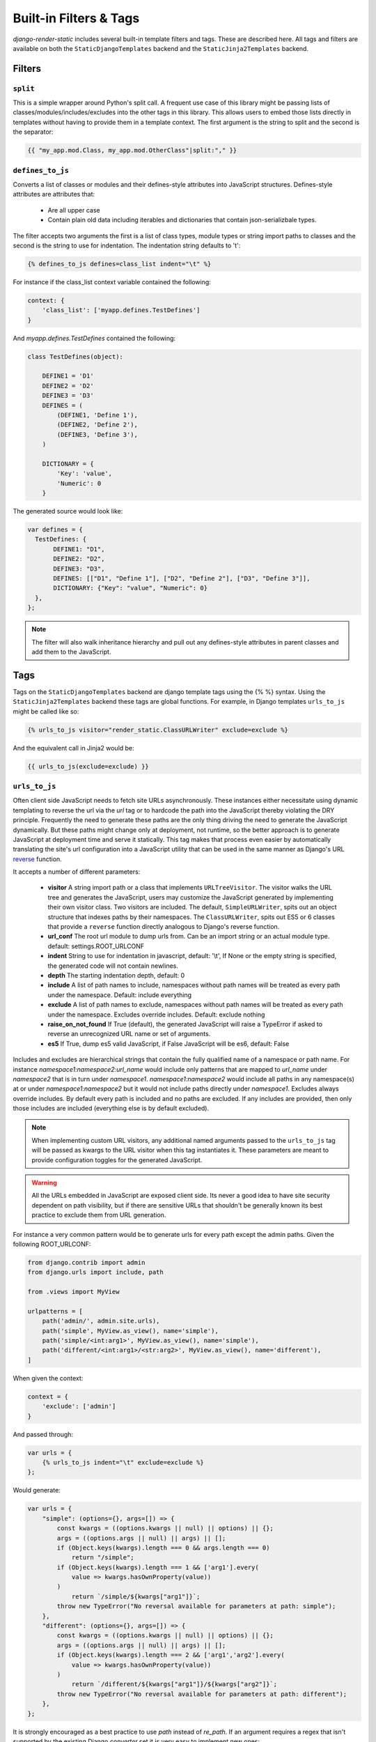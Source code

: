 .. _ref-filters_and_tags:

=======================
Built-in Filters & Tags
=======================

`django-render-static` includes several built-in template filters and tags. These are described
here. All tags and filters are available on both the ``StaticDjangoTemplates`` backend and the
``StaticJinja2Templates`` backend.

.. _filters:

Filters
-------

.. _split:

``split``
~~~~~~~~~

This is a simple wrapper around Python's split call. A frequent use case of this library might be
passing lists of classes/modules/includes/excludes into the other tags in this library. This allows
users to embed those lists directly in templates without having to provide them in a template
context. The first argument is the string to split and the second is the separator:

.. code-block:: htmldjango

    {{ "my_app.mod.Class, my_app.mod.OtherClass"|split:"," }}


.. _defines_to_js:

``defines_to_js``
~~~~~~~~~~~~~~~~~

Converts a list of classes or modules and their defines-style attributes into
JavaScript structures. Defines-style attributes are attributes that:

    - Are all upper case
    - Contain plain old data including iterables and dictionaries that contain json-serializbale
      types.

The filter accepts two arguments the first is a list of class types, module types or string
import paths to classes and the second is the string to use for indentation. The indentation
string defaults to '\t':

.. code-block:: js+django

    {% defines_to_js defines=class_list indent="\t" %}

For instance if the class_list context variable contained the following:

.. code-block:: python

    context: {
        'class_list': ['myapp.defines.TestDefines']
    }

And `myapp.defines.TestDefines` contained the following:

.. code-block:: python

    class TestDefines(object):

        DEFINE1 = 'D1'
        DEFINE2 = 'D2'
        DEFINE3 = 'D3'
        DEFINES = (
            (DEFINE1, 'Define 1'),
            (DEFINE2, 'Define 2'),
            (DEFINE3, 'Define 3'),
        )

        DICTIONARY = {
            'Key': 'value',
            'Numeric': 0
        }

The generated source would look like:

.. code-block:: javascript

    var defines = {
      TestDefines: {
           DEFINE1: "D1",
           DEFINE2: "D2",
           DEFINE3: "D3",
           DEFINES: [["D1", "Define 1"], ["D2", "Define 2"], ["D3", "Define 3"]],
           DICTIONARY: {"Key": "value", "Numeric": 0}
      },
    };

.. note::
    The filter will also walk inheritance hierarchy and pull out any defines-style attributes in
    parent classes and add them to the JavaScript.


.. _tags:

Tags
----

Tags on the ``StaticDjangoTemplates`` backend are django template tags using the
{% %} syntax. Using the ``StaticJinja2Templates`` backend these tags are global
functions. For example, in Django templates ``urls_to_js`` might be called like so:

.. code-block:: js+django

    {% urls_to_js visitor="render_static.ClassURLWriter" exclude=exclude %}

And the equivalent call in Jinja2 would be:

.. code-block:: js+django

    {{ urls_to_js(exclude=exclude) }}

..

.. _urls_to_js:

``urls_to_js``
~~~~~~~~~~~~~~

Often client side JavaScript needs to fetch site URLs asynchronously. These instances either
necessitate using dynamic templating to reverse the url via the `url` tag or to hardcode the path
into the JavaScript thereby violating the DRY principle. Frequently the need to generate these paths
are the only thing driving the need to generate the JavaScript dynamically. But these paths might
change only at deployment, not runtime, so the better approach is to generate JavaScript at
deployment time and serve it statically. This tag makes that process even easier by automatically
translating the site's url configuration into a JavaScript utility that can be used in the same
manner as Django's URL `reverse <https://docs.djangoproject.com/en/3.1/ref/urlresolvers/#reverse>`_
function.

It accepts a number of different parameters:

    - **visitor** A string import path or a class that implements ``URLTreeVisitor``. The visitor
      walks the URL tree and generates the JavaScript, users may customize the JavaScript generated
      by implementing their own visitor class. Two visitors are included. The default,
      ``SimpleURLWriter``, spits out an object structure that indexes paths by their namespaces. The
      ``ClassURLWriter``, spits out ES5 or 6 classes that provide a ``reverse`` function directly
      analogous to Django's reverse function.
    - **url_conf** The root url module to dump urls from. Can be an import string or an actual
      module type. default: settings.ROOT_URLCONF
    - **indent** String to use for indentation in javascript, default: '\\t', If None or the empty
      string is specified, the generated code will not contain newlines.
    - **depth** The starting indentation depth, default: 0
    - **include** A list of path names to include, namespaces without path names will be treated as
      every path under the namespace. Default: include everything
    - **exclude** A list of path names to exclude, namespaces without path names will be treated as
      every path under the namespace. Excludes override includes. Default: exclude nothing
    - **raise_on_not_found** If True (default), the generated JavaScript will raise a TypeError if
      asked to reverse an unrecognized URL name or set of arguments.
    - **es5** If True, dump es5 valid JavaScript, if False JavaScript will be es6, default: False

Includes and excludes are hierarchical strings that contain the fully qualified name of a namespace
or path name. For instance `namespace1:namespace2:url_name` would include only patterns that are
mapped to `url_name` under `namespace2` that is in turn under `namespace1`. `namespace1:namespace2`
would include all paths in any namespace(s) at or under `namespace1:namespace2` but it would
not include paths directly under `namespace1`. Excludes always override includes. By default every
path is included and no paths are excluded. If any includes are provided, then only those includes
are included (everything else is by default excluded).

.. note::

    When implementing custom URL visitors, any additional named arguments passed to the ``urls_to_js``
    tag will be passed as kwargs to the URL visitor when this tag instantiates it. These parameters
    are meant to provide configuration toggles for the generated JavaScript.

.. warning::

    All the URLs embedded in JavaScript are exposed client side. Its never a good idea to have site
    security dependent on path visibility, but if there are sensitive URLs that shouldn't be
    generally known its best practice to exclude them from URL generation.

For instance a very common pattern would be to generate urls for every path except the admin
paths. Given the following ROOT_URLCONF:

.. code-block:: python

    from django.contrib import admin
    from django.urls import include, path

    from .views import MyView

    urlpatterns = [
        path('admin/', admin.site.urls),
        path('simple', MyView.as_view(), name='simple'),
        path('simple/<int:arg1>', MyView.as_view(), name='simple'),
        path('different/<int:arg1>/<str:arg2>', MyView.as_view(), name='different'),
    ]

When given the context:

.. code-block:: python

    context = {
        'exclude': ['admin']
    }

And passed through:

.. code-block:: js+django

    var urls = {
        {% urls_to_js indent="\t" exclude=exclude %}
    };

Would generate:

.. code-block:: javascript

    var urls = {
        "simple": (options={}, args=[]) => {
            const kwargs = ((options.kwargs || null) || options) || {};
            args = ((options.args || null) || args) || [];
            if (Object.keys(kwargs).length === 0 && args.length === 0)
                return "/simple";
            if (Object.keys(kwargs).length === 1 && ['arg1'].every(
                value => kwargs.hasOwnProperty(value))
            )
                return `/simple/${kwargs["arg1"]}`;
            throw new TypeError("No reversal available for parameters at path: simple");
        },
        "different": (options={}, args=[]) => {
            const kwargs = ((options.kwargs || null) || options) || {};
            args = ((options.args || null) || args) || [];
            if (Object.keys(kwargs).length === 2 && ['arg1','arg2'].every(
                value => kwargs.hasOwnProperty(value))
            )
                return `/different/${kwargs["arg1"]}/${kwargs["arg2"]}`;
            throw new TypeError("No reversal available for parameters at path: different");
        },
    };

It is strongly encouraged as a best practice to use `path` instead of `re_path`. If an
argument requires a regex that isn't supported by the existing Django `converter` set it is very
easy to implement new ones:

.. code-block:: python

    from django.urls.converters import register_converter

    class YearConverter:
        regex = '[0-9]{4}'
        placeholder = 2000  # this attribute is used by `url_to_js` to reverse paths

        def to_python(self, value):
            return int(value)

        def to_url(self, value):
            return str(value)


    register_converter(YearConverter, 'year')

    urlpatterns = [
        path('fetch/<year:year>', YearView.as_view(), name='fetch_year')
    ]

Note the ``placeholder`` attribute. This attribute is used by ``urls_to_js`` to reverse paths
for the generated JavaScript. By including the attribute on your converter you ensure that
anyone using your converter will be able to run ``urls_to_js`` without error. And you don't
even have to include `django-render-static` as a dependency if you aren't using it!
Alternatively if you're using someone else's converter and they haven't supplied a
``placeholder`` attribute, you can register one:

.. code-block:: python

    from render_static.placeholders import register_converter_placeholder
    register_converter_placeholder(YearConverter, 2000)

Of if you're using `re_path` instead:

.. code-block:: python

    from render_static.placeholders import register_variable_placeholder

    app_name = 'year_app'
    urlpatterns = [
        re_path(r'^fetch/(?P<year>\d{4})/$', YearView.as_view(), name='fetch_year')
    ]

    register_variable_placeholder('year', 2000, app_name=app_name)

Paths with unnamed arguments are also supported, but be kind to yourself and don't use them.
Any number of placeholders may be registered against any number of variable/app_name combinations.
When ``urls_to_js`` is run it won't give up until its tried all placeholders that might potentially
match the path.

Overly complex string parsing logic is avoided by reversing the urls and using the regular
expression match objects to determine where argument substitutions are made. This keeps
the code simple, reliable and avoids deep dependencies on Django's url configuration code.
Placeholders are the price paid for that reliability. Common default placeholders are attempted
after all registered placeholders fail, and all of Django's native path converters are
supported. This should allow most urls to work out of the box.


`ClassURLWriter` (default)
**************************

A visitor class that produces ES5/6 JavaScript class is now included. As of version 2 This
class is used by default. It is the preferred visitor for larger, more complex URL trees
because it minifies better than the ``SimpleURLWriter`` and it handles default kwargs
appropriately. **The** ``ClassURLWriter`` **is guaranteed to produce output identical to Django's
reverse function**. If it does not please report a bug. To use the class writer:

.. code-block:: htmldjango

    {% urls_to_js visitor='render_static.ClassURLWriter' class_name='URLResolver' %}
    <! the above is equivalent to the below -->
    {% urls_to_js %}

This will generate an ES6 class by default:

.. code-block:: javascript

    class URLResolver {

        constructor(options=null) {
            this.options = options || {};
            if (this.options.hasOwnProperty("namespace")) {
                this.namespace = this.options.namespace;
                if (!this.namespace.endsWith(":")) {
                    this.namespace += ':';
                }
            } else {
                this.namespace = "";
            }
        }

        match(kwargs, args, expected) {
            if (Array.isArray(expected)) {
                return Object.keys(kwargs).length === expected.length && expected.every(
                    value => kwargs.hasOwnProperty(value)
                );
            } else if (expected) {
                return args.length === expected;
            } else {
                return Object.keys(kwargs).length === 0 && args.length === 0;
            }
        }

        reverse(qname, options={}, args=[], query={}) {
            if (this.namespace) {
                qname = `${this.namespace}${qname.replace(this.namespace+":", "")}`;
            }
            const kwargs = ((options.kwargs || null) || options) || {};
            args = ((options.args || null) || args) || [];
            query = ((options.query || null) || query) || {};
            let url = this.urls;
            for (const ns of qname.split(':')) {
                if (ns && url) { url = url.hasOwnProperty(ns) ? url[ns] : null; }
            }
            if (url) {
                let pth = url(kwargs, args);
                if (typeof pth === "string") {
                    if (Object.keys(query).length !== 0) {
                        const params = new URLSearchParams();
                        for (const [key, value] of Object.entries(query)) {
                            if (value === null || value === '')
                                continue;
                            if (Array.isArray(value))
                                value.forEach(element => params.append(key, element));
                            else
                                params.append(key, value);
                        }
                        const qryStr = params.toString();
                        if (qryStr) return `${pth.replace(/\/+$/, '')}?${qryStr}`;
                    }
                    return pth;
                }
            }
            throw new TypeError(`No reversal available for parameters at path: ${qname}`);
        }

        urls = {
            "simple": (kwargs={}, args=[]) => {
                if (this.match(kwargs, args)) { return "/simple"; }
                if (this.match(kwargs, args, ['arg1'])) { return `/simple/${kwargs["arg1"]}`; }
            },
            "different": (kwargs={}, args=[]) => {
                if (this.match(kwargs, args, ['arg1','arg2'])) {
                    return `/different/${kwargs["arg1"]}/${kwargs["arg2"]}`;
                }
            },
        }
    };


Which can be used as:

.. code-block:: javascript

    // /different/143/emma
    const urls = new URLResolver();
    urls.reverse('different', {'arg1': 143, 'arg2': 'emma'});

Note that the reverse function can take an options dictionary containing named parameters instead
of passing kwargs and args positionally:

    * **kwargs** - analogous to kwargs in Django's `reverse`
    * **args** - analogous to args in Django's `reverse`
    * **query** - optional GET query parameters for the URL string

For instance:

.. code-block:: javascript

    // /different/143/emma?intarg=0&listarg=A&listarg=B&listarg=C
    url.reverse(
        'different',
        {
            kwargs: {arg1: 143, arg2: 'emma'},
            query: {
                intarg: 0,
                listarg: ['A', 'B', 'C']
            }
        }
    );

The default `class_name` is URLResolver. Reverse should behave exactly as Django's `reverse`.

The URLResolver accepts an optional options object. This object currently supports one
parameter: `namespace` which is a default namespace that will be prepended if it is
not already present to any reverse requests made on the resolver:

.. code-block:: javascript

    const urls = new URLResolver({namespace: 'ns'});

    // now these calls are equivalent
    urls.reverse('ns:name1')
    urls.reverse('name1')
